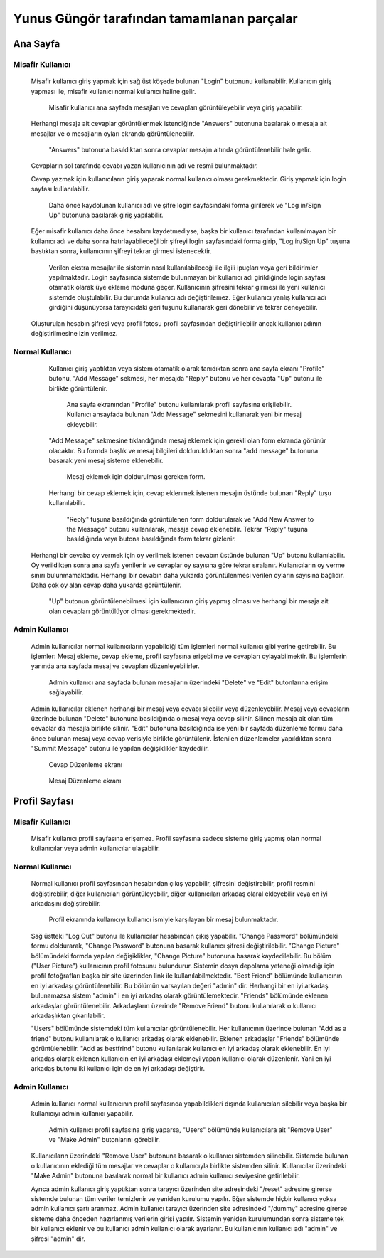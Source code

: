 Yunus Güngör tarafından tamamlanan parçalar
===========================================

Ana Sayfa
---------

Misafir Kullanıcı
^^^^^^^^^^^^^^^^^

  Misafir kullanıcı giriş yapmak için sağ üst köşede bulunan "Login" butonunu kullanabilir. Kullanıcın giriş yapması ile, misafir kullanıcı normal kullanıcı haline gelir.

  .. figure:: /pictures/homePageNoLogin.png
     :scale: 50 %
     :alt: Ana Sayfa Ekranı

     Misafir kullanıcı ana sayfada mesajları ve cevapları görüntüleyebilir veya giriş yapabilir.

  Herhangi mesaja ait cevaplar görüntülenmek istendiğinde "Answers" butonuna basılarak o mesaja ait mesajlar ve o mesajların oyları ekranda görüntülenebilir.

  .. figure:: /pictures/answersNoLogin.png
     :scale: 50 %
     :alt: Ana Sayfa Ekranı ve cevaplar

     "Answers" butonuna basıldıktan sonra cevaplar mesajın altında görüntülenebilir hale gelir.

  Cevapların sol tarafında cevabı yazan kullanıcının adı ve resmi bulunmaktadır.

  Cevap yazmak için kullanıcıların giriş yaparak normal kullanıcı olması gerekmektedir. Giriş yapmak için login sayfası kullanılabilir.

  .. figure:: /pictures/loginPage.png
     :scale: 50 %
     :alt: Giriş sayfası

     Daha önce kaydolunan kullanıcı adı ve şifre login sayfasındaki forma girilerek ve "Log in/Sign Up" butonuna basılarak giriş yapılabilir.

  Eğer misafir kullanıcı daha önce hesabını kaydetmediyse, başka bir kullanıcı tarafından kullanılmayan bir kullanıcı adı ve daha sonra hatırlayabileceği bir şifreyi login sayfasındaki forma girip, "Log in/Sign Up" tuşuna bastıktan sonra, kullanıcının şifreyi tekrar girmesi istenecektir.

  .. figure:: /pictures/signUp.png
     :scale: 50 %
     :alt: Üye olma işlemi

     Verilen ekstra mesajlar ile sistemin nasıl kullanılabileceği ile ilgili ipuçları veya geri bildirimler yapılmaktadır. Login sayfasında sistemde bulunmayan bir kullanıcı adı girildiğinde login sayfası otamatik olarak üye ekleme moduna geçer. Kullanıcının şifresini tekrar girmesi ile yeni kullanıcı sistemde oluştulabilir. Bu durumda kullanıcı adı değiştirilemez. Eğer kullanıcı yanlış kullanıcı adı girdiğini düşünüyorsa tarayıcıdaki geri tuşunu kullanarak geri dönebilir ve tekrar deneyebilir.

  Oluşturulan hesabın şifresi veya profil fotosu profil sayfasından değiştirilebilir ancak kullanıcı adının değiştirilmesine izin verilmez.

Normal Kullanıcı
^^^^^^^^^^^^^^^^

  Kullanıcı giriş yaptıktan veya sistem otamatik olarak tanıdıktan sonra ana sayfa ekranı "Profile" butonu, "Add Message" sekmesi, her mesajda "Reply" butonu ve her cevapta "Up" butonu ile birlikte görüntülenir.

  .. figure:: /pictures/homePage.png
     :scale: 50 %
     :alt: Ana Sayfa Ekranı

     Ana sayfa ekranından "Profile" butonu kullanılarak profil sayfasına erişilebilir. Kullanıcı ansayfada bulunan "Add Message" sekmesini kullanarak yeni bir mesaj ekleyebilir.

  "Add Message" sekmesine tıklandığında mesaj eklemek için gerekli olan form ekranda görünür olacaktır. Bu formda başlık ve mesaj bilgileri doldurulduktan sonra "add message" butonuna basarak yeni mesaj sisteme eklenebilir.

  .. figure:: /pictures/addMessage.png
     :scale: 50 %
     :alt: Mesaj Ekleme sekmesi

     Mesaj eklemek için doldurulması gereken form.

  Herhangi bir cevap eklemek için, cevap eklenmek istenen mesajın üstünde bulunan "Reply" tuşu kullanılabilir.

  .. figure:: /pictures/reply.png
     :scale: 50 %
     :alt: Mesaja cevap vermek için kullanılan bölüm

     "Reply" tuşuna basıldığında görüntülenen form doldurularak ve "Add New Answer to the Message" butonu kullanılarak, mesaja cevap eklenebilir. Tekrar "Reply" tuşuna basıldığında veya butona basıldığında form tekrar gizlenir.

 Herhangi bir cevaba oy vermek için oy verilmek istenen cevabın üstünde bulunan "Up" butonu kullanılabilir. Oy verildikten sonra ana sayfa yenilenir ve cevaplar oy sayısına göre tekrar sıralanır. Kullanıcıların oy verme sınırı bulunmamaktadır. Herhangi bir cevabın daha yukarda görüntülenmesi verilen oyların sayısına bağlıdır. Daha çok oy alan cevap daha yukarda görüntülenir.

 .. figure:: /pictures/up.png
    :scale: 50 %
    :alt: Cevabı oylamak için kullanılabilecek buton

    "Up" butonun görüntülenebilmesi için kullanıcının giriş yapmış olması ve herhangi bir mesaja ait olan cevapları görüntülüyor olması gerekmektedir.

Admin Kullanıcı
^^^^^^^^^^^^^^^

  Admin kullanıcılar normal kullanıcıların yapabildiği tüm işlemleri normal kullanıcı gibi yerine getirebilir. Bu işlemler: Mesaj ekleme, cevap ekleme, profil sayfasına erişebilme ve cevapları oylayabilmektir. Bu işlemlerin yanında ana sayfada mesaj ve cevapları düzenleyebilirler.

  .. figure:: /pictures/mainPageAdmin.png
     :scale: 50 %
     :alt: Admin hesabı ile görüntülenen ana sayfa

     Admin kullanıcı ana sayfada bulunan mesajların üzerindeki "Delete" ve "Edit" butonlarına erişim sağlayabilir.

  Admin kullanıcılar eklenen herhangi bir mesaj veya cevabı silebilir veya düzenleyebilir. Mesaj veya cevapların üzerinde bulunan "Delete" butonuna basıldığında o mesaj veya cevap silinir. Silinen mesaja ait olan tüm cevaplar da mesajla birlikte silinir.
  "Edit" butonuna basıldığında ise yeni bir sayfada düzenleme formu daha önce bulunan mesaj veya cevap verisiyle birlikte görüntülenir. İstenilen düzenlemeler yapıldıktan sonra "Summit Message" butonu ile yapılan değişiklikler kaydedilir.

  .. figure:: /pictures/answerEdit.png
     :scale: 50 %
     :alt: Cevap Düzenleme ekranı

     Cevap Düzenleme ekranı

  .. figure:: /pictures/messageEdit.png
    :scale: 50 %
    :alt: Mesaj Düzenleme ekranı

    Mesaj Düzenleme ekranı

Profil Sayfası
--------------

Misafir Kullanıcı
^^^^^^^^^^^^^^^^^

  Misafir kullanıcı profil sayfasına erişemez. Profil sayfasına sadece sisteme giriş yapmış olan normal kullanıcılar veya admin kullanıcılar ulaşabilir.

Normal Kullanıcı
^^^^^^^^^^^^^^^^

  Normal kullanıcı profil sayfasından hesabından çıkış yapabilir, şifresini değiştirebilir, profil resmini değiştirebilir, diğer kullanıcıları görüntüleyebilir, diğer kullanıcıları arkadaş olaral ekleyebilir veya en iyi arkadaşını değiştirebilir.

  .. figure:: /pictures/profile.png
     :scale: 50 %
     :alt: Profil Ekranı

     Profil ekranında kullanıcıyı kullanıcı ismiyle karşılayan bir mesaj bulunmaktadır.

  Sağ üstteki "Log Out" butonu ile kullanıcılar hesabından çıkış yapabilir.
  "Change Password" bölümündeki formu doldurarak, "Change Password" butonuna basarak kullanıcı şifresi değiştirilebilir.
  "Change Picture" bölümündeki formda yapılan değişiklikler, "Change Picture" butonuna basarak kaydedilebilir. Bu bölüm ("User Picture") kullanıcının profil fotosunu bulundurur. Sistemin dosya depolama yeteneği olmadığı için profil fotoğrafları başka bir site üzerinden link ile kullanılabilmektedir.
  "Best Friend" bölümünde kullanıcının en iyi arkadaşı görüntülenebilir. Bu bölümün varsayılan değeri "admin" dir. Herhangi bir en iyi arkadaş bulunamazsa sistem "admin" i en iyi arkadaş olarak görüntülemektedir.
  "Friends" bölümünde eklenen arkadaşlar görüntülenebilir. Arkadaşların üzerinde "Remove Friend" butonu kullanılarak o kullanıcı arkadaşlıktan çıkarılabilir.

  "Users" bölümünde sistemdeki tüm kullanıcılar görüntülenebilir. Her kullanıcının üzerinde bulunan "Add as a friend" butonu kullanılarak o kullanıcı arkadaş olarak eklenebilir. Eklenen arkadaşlar "Friends" bölümünde görüntülenebilir. "Add as bestfrind" butonu kullanılarak kullanıcı en iyi arkadaş olarak eklenebilir. En iyi arkadaş olarak eklenen kullanıcın en iyi arkadaşı eklemeyi yapan kullanıcı olarak düzenlenir. Yani en iyi arkadaş butonu iki kullanıcı için de en iyi arkadaşı değiştirir.

Admin Kullanıcı
^^^^^^^^^^^^^^^

  Admin kullanıcı normal kullanıcının profil sayfasında yapabildikleri dışında kullanıcıları silebilir veya başka bir kullanıcıyı admin kullanıcı yapabilir.

  .. figure:: /pictures/profileAdmin.png
     :scale: 50 %
     :alt: Profil Ekranı Admin

     Admin kullanıcı profil sayfasına giriş yaparsa, "Users" bölümünde kullanıcılara ait "Remove User" ve "Make Admin" butonlarını görebilir.

  Kullanıcıların üzerindeki "Remove User" butonuna basarak o kullanıcı sistemden silinebilir. Sistemde bulunan o kullanıcının eklediği tüm mesajlar ve cevaplar o kullanıcıyla birlikte sistemden silinir.
  Kullanıcılar üzerindeki "Make Admin" butonuna basılarak normal bir kullanıcı admin kullanıcı seviyesine getirilebilir.

  Ayrıca admin kullanıcı giriş yaptıktan sonra tarayıcı üzerinden site adresindeki "/reset" adresine girerse sistemde bulunan tüm veriler temizlenir ve yeniden kurulumu yapılır. Eğer sistemde hiçbir kullanıcı yoksa admin kullanıcı şartı aranmaz. Admin kullanıcı tarayıcı üzerinden site adresindeki "/dummy" adresine girerse sisteme daha önceden hazırlanmış verilerin girişi yapılır.
  Sistemin yeniden kurulumundan sonra sisteme tek bir kullanıcı eklenir ve bu kullanıcı admin kullanıcı olarak ayarlanır. Bu kullanıcının kullanıcı adı "admin" ve şifresi "admin" dir.
